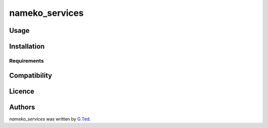 nameko_services
===============


Usage
-----

Installation
------------

Requirements
^^^^^^^^^^^^

Compatibility
-------------

Licence
-------

Authors
-------

`nameko_services` was written by `G.Ted <gted221@gmail.com>`_.
